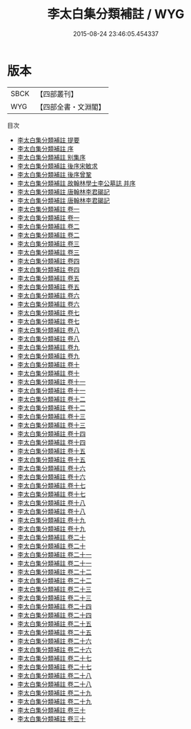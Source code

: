 #+TITLE: 李太白集分類補註 / WYG
#+DATE: 2015-08-24 23:46:05.454337
* 版本
 |      SBCK|【四部叢刊】  |
 |       WYG|【四部全書・文淵閣】|
目次
 - [[file:KR4c0013_000.txt::000-1a][李太白集分類補註 提要]]
 - [[file:KR4c0013_000.txt::000-3a][李太白集分類補註 序]]
 - [[file:KR4c0013_000.txt::000-5a][李太白集分類補註 别集序]]
 - [[file:KR4c0013_000.txt::000-8a][李太白集分類補註 後序宋敏求]]
 - [[file:KR4c0013_000.txt::000-9a][李太白集分類補註 後序曾鞏]]
 - [[file:KR4c0013_000.txt::000-11a][李太白集分類補註 故翰林學士李公墓誌 并序]]
 - [[file:KR4c0013_000.txt::000-12a][李太白集分類補註 唐翰林李君碣記]]
 - [[file:KR4c0013_000.txt::000-13a][李太白集分類補註 唐翰林李君碣記]]
 - [[file:KR4c0013_001.txt::001-1a][李太白集分類補註 卷一]]
 - [[file:KR4c0013_001.txt::001-32a][李太白集分類補註 卷一]]
 - [[file:KR4c0013_002.txt::002-1a][李太白集分類補註 卷二]]
 - [[file:KR4c0013_002.txt::002-40a][李太白集分類補註 卷二]]
 - [[file:KR4c0013_003.txt::003-1a][李太白集分類補註 卷三]]
 - [[file:KR4c0013_003.txt::003-31a][李太白集分類補註 卷三]]
 - [[file:KR4c0013_004.txt::004-1a][李太白集分類補註 卷四]]
 - [[file:KR4c0013_004.txt::004-30a][李太白集分類補註 卷四]]
 - [[file:KR4c0013_005.txt::005-1a][李太白集分類補註 卷五]]
 - [[file:KR4c0013_005.txt::005-25a][李太白集分類補註 卷五]]
 - [[file:KR4c0013_006.txt::006-1a][李太白集分類補註 卷六]]
 - [[file:KR4c0013_006.txt::006-24a][李太白集分類補註 卷六]]
 - [[file:KR4c0013_007.txt::007-1a][李太白集分類補註 卷七]]
 - [[file:KR4c0013_007.txt::007-25a][李太白集分類補註 卷七]]
 - [[file:KR4c0013_008.txt::008-1a][李太白集分類補註 卷八]]
 - [[file:KR4c0013_008.txt::008-25a][李太白集分類補註 卷八]]
 - [[file:KR4c0013_009.txt::009-1a][李太白集分類補註 卷九]]
 - [[file:KR4c0013_009.txt::009-26a][李太白集分類補註 卷九]]
 - [[file:KR4c0013_010.txt::010-1a][李太白集分類補註 卷十]]
 - [[file:KR4c0013_010.txt::010-20a][李太白集分類補註 卷十]]
 - [[file:KR4c0013_011.txt::011-1a][李太白集分類補註 卷十一]]
 - [[file:KR4c0013_011.txt::011-25a][李太白集分類補註 卷十一]]
 - [[file:KR4c0013_012.txt::012-1a][李太白集分類補註 卷十二]]
 - [[file:KR4c0013_012.txt::012-19a][李太白集分類補註 卷十二]]
 - [[file:KR4c0013_013.txt::013-1a][李太白集分類補註 卷十三]]
 - [[file:KR4c0013_013.txt::013-14a][李太白集分類補註 卷十三]]
 - [[file:KR4c0013_014.txt::014-1a][李太白集分類補註 卷十四]]
 - [[file:KR4c0013_014.txt::014-12a][李太白集分類補註 卷十四]]
 - [[file:KR4c0013_015.txt::015-1a][李太白集分類補註 卷十五]]
 - [[file:KR4c0013_015.txt::015-21a][李太白集分類補註 卷十五]]
 - [[file:KR4c0013_016.txt::016-1a][李太白集分類補註 卷十六]]
 - [[file:KR4c0013_016.txt::016-17a][李太白集分類補註 卷十六]]
 - [[file:KR4c0013_017.txt::017-1a][李太白集分類補註 卷十七]]
 - [[file:KR4c0013_017.txt::017-18a][李太白集分類補註 卷十七]]
 - [[file:KR4c0013_018.txt::018-1a][李太白集分類補註 卷十八]]
 - [[file:KR4c0013_018.txt::018-17a][李太白集分類補註 卷十八]]
 - [[file:KR4c0013_019.txt::019-1a][李太白集分類補註 卷十九]]
 - [[file:KR4c0013_019.txt::019-22a][李太白集分類補註 卷十九]]
 - [[file:KR4c0013_020.txt::020-1a][李太白集分類補註 卷二十]]
 - [[file:KR4c0013_020.txt::020-24a][李太白集分類補註 卷二十]]
 - [[file:KR4c0013_021.txt::021-1a][李太白集分類補註 卷二十一]]
 - [[file:KR4c0013_021.txt::021-16a][李太白集分類補註 卷二十一]]
 - [[file:KR4c0013_022.txt::022-1a][李太白集分類補註 卷二十二]]
 - [[file:KR4c0013_022.txt::022-22a][李太白集分類補註 卷二十二]]
 - [[file:KR4c0013_023.txt::023-1a][李太白集分類補註 卷二十三]]
 - [[file:KR4c0013_023.txt::023-17a][李太白集分類補註 卷二十三]]
 - [[file:KR4c0013_024.txt::024-1a][李太白集分類補註 卷二十四]]
 - [[file:KR4c0013_024.txt::024-27a][李太白集分類補註 卷二十四]]
 - [[file:KR4c0013_025.txt::025-1a][李太白集分類補註 卷二十五]]
 - [[file:KR4c0013_025.txt::025-28a][李太白集分類補註 卷二十五]]
 - [[file:KR4c0013_026.txt::026-1a][李太白集分類補註 卷二十六]]
 - [[file:KR4c0013_026.txt::026-17a][李太白集分類補註 卷二十六]]
 - [[file:KR4c0013_027.txt::027-1a][李太白集分類補註 卷二十七]]
 - [[file:KR4c0013_027.txt::027-9a][李太白集分類補註 卷二十七]]
 - [[file:KR4c0013_028.txt::028-1a][李太白集分類補註 卷二十八]]
 - [[file:KR4c0013_028.txt::028-9a][李太白集分類補註 卷二十八]]
 - [[file:KR4c0013_029.txt::029-1a][李太白集分類補註 卷二十九]]
 - [[file:KR4c0013_029.txt::029-15a][李太白集分類補註 卷二十九]]
 - [[file:KR4c0013_030.txt::030-1a][李太白集分類補註 卷三十]]
 - [[file:KR4c0013_030.txt::030-18a][李太白集分類補註 卷三十]]
